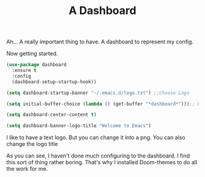 #+TITLE: A Dashboard
#+PROPERTY: header-args :tangle "~/.emacs.d/config/ui/theme/dashboard.el" :mkdirp yes 


Ah... A really important thing to have. A dashboard to represent my
config.

Now getting started.

#+BEGIN_SRC emacs-lisp
  (use-package dashboard
    :ensure t
    :config
    (dashboard-setup-startup-hook))

  (setq dashboard-startup-banner "~/.emacs.d/logo.txt") ;;Choose Logo

  (setq initial-buffer-choice (lambda () (get-buffer "*dashboard*")));; Open the dashboard instead of GNU windows

  (setq dashboard-center-content t)

  (setq dashboard-banner-logo-title "Welcome to Emacs")
#+END_SRC

I like to have a text logo. But you can change it into a png. You can
also change the logo title

As you can see, I haven't done much configuring to the dashboard. I find this
sort of thing rather boring. That's why I installed Doom-themes to do
all the work for me.
